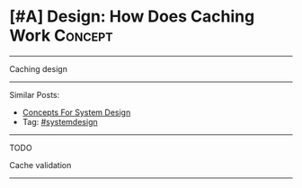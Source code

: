 * [#A] Design: How Does Caching Work                            :Concept:
#+STARTUP: showeverything
#+OPTIONS: toc:nil \n:t ^:nil creator:nil d:nil
:PROPERTIES:
:type: systemdesign, designconcept
:END:
---------------------------------------------------------------------
Caching design
---------------------------------------------------------------------
Similar Posts:
- [[https://architect.dennyzhang.com/design-concept][Concepts For System Design]]
- Tag: [[https://architect.dennyzhang.com/tag/systemdesign][#systemdesign]]
---------------------------------------------------------------------
TODO

Cache validation
---------------------------------------------------------------------
** misc                                                            :noexport:
- [[url-external:https://www.educative.io/collection/page/5668639101419520/5649050225344512/5643440998055936][Caching]]

